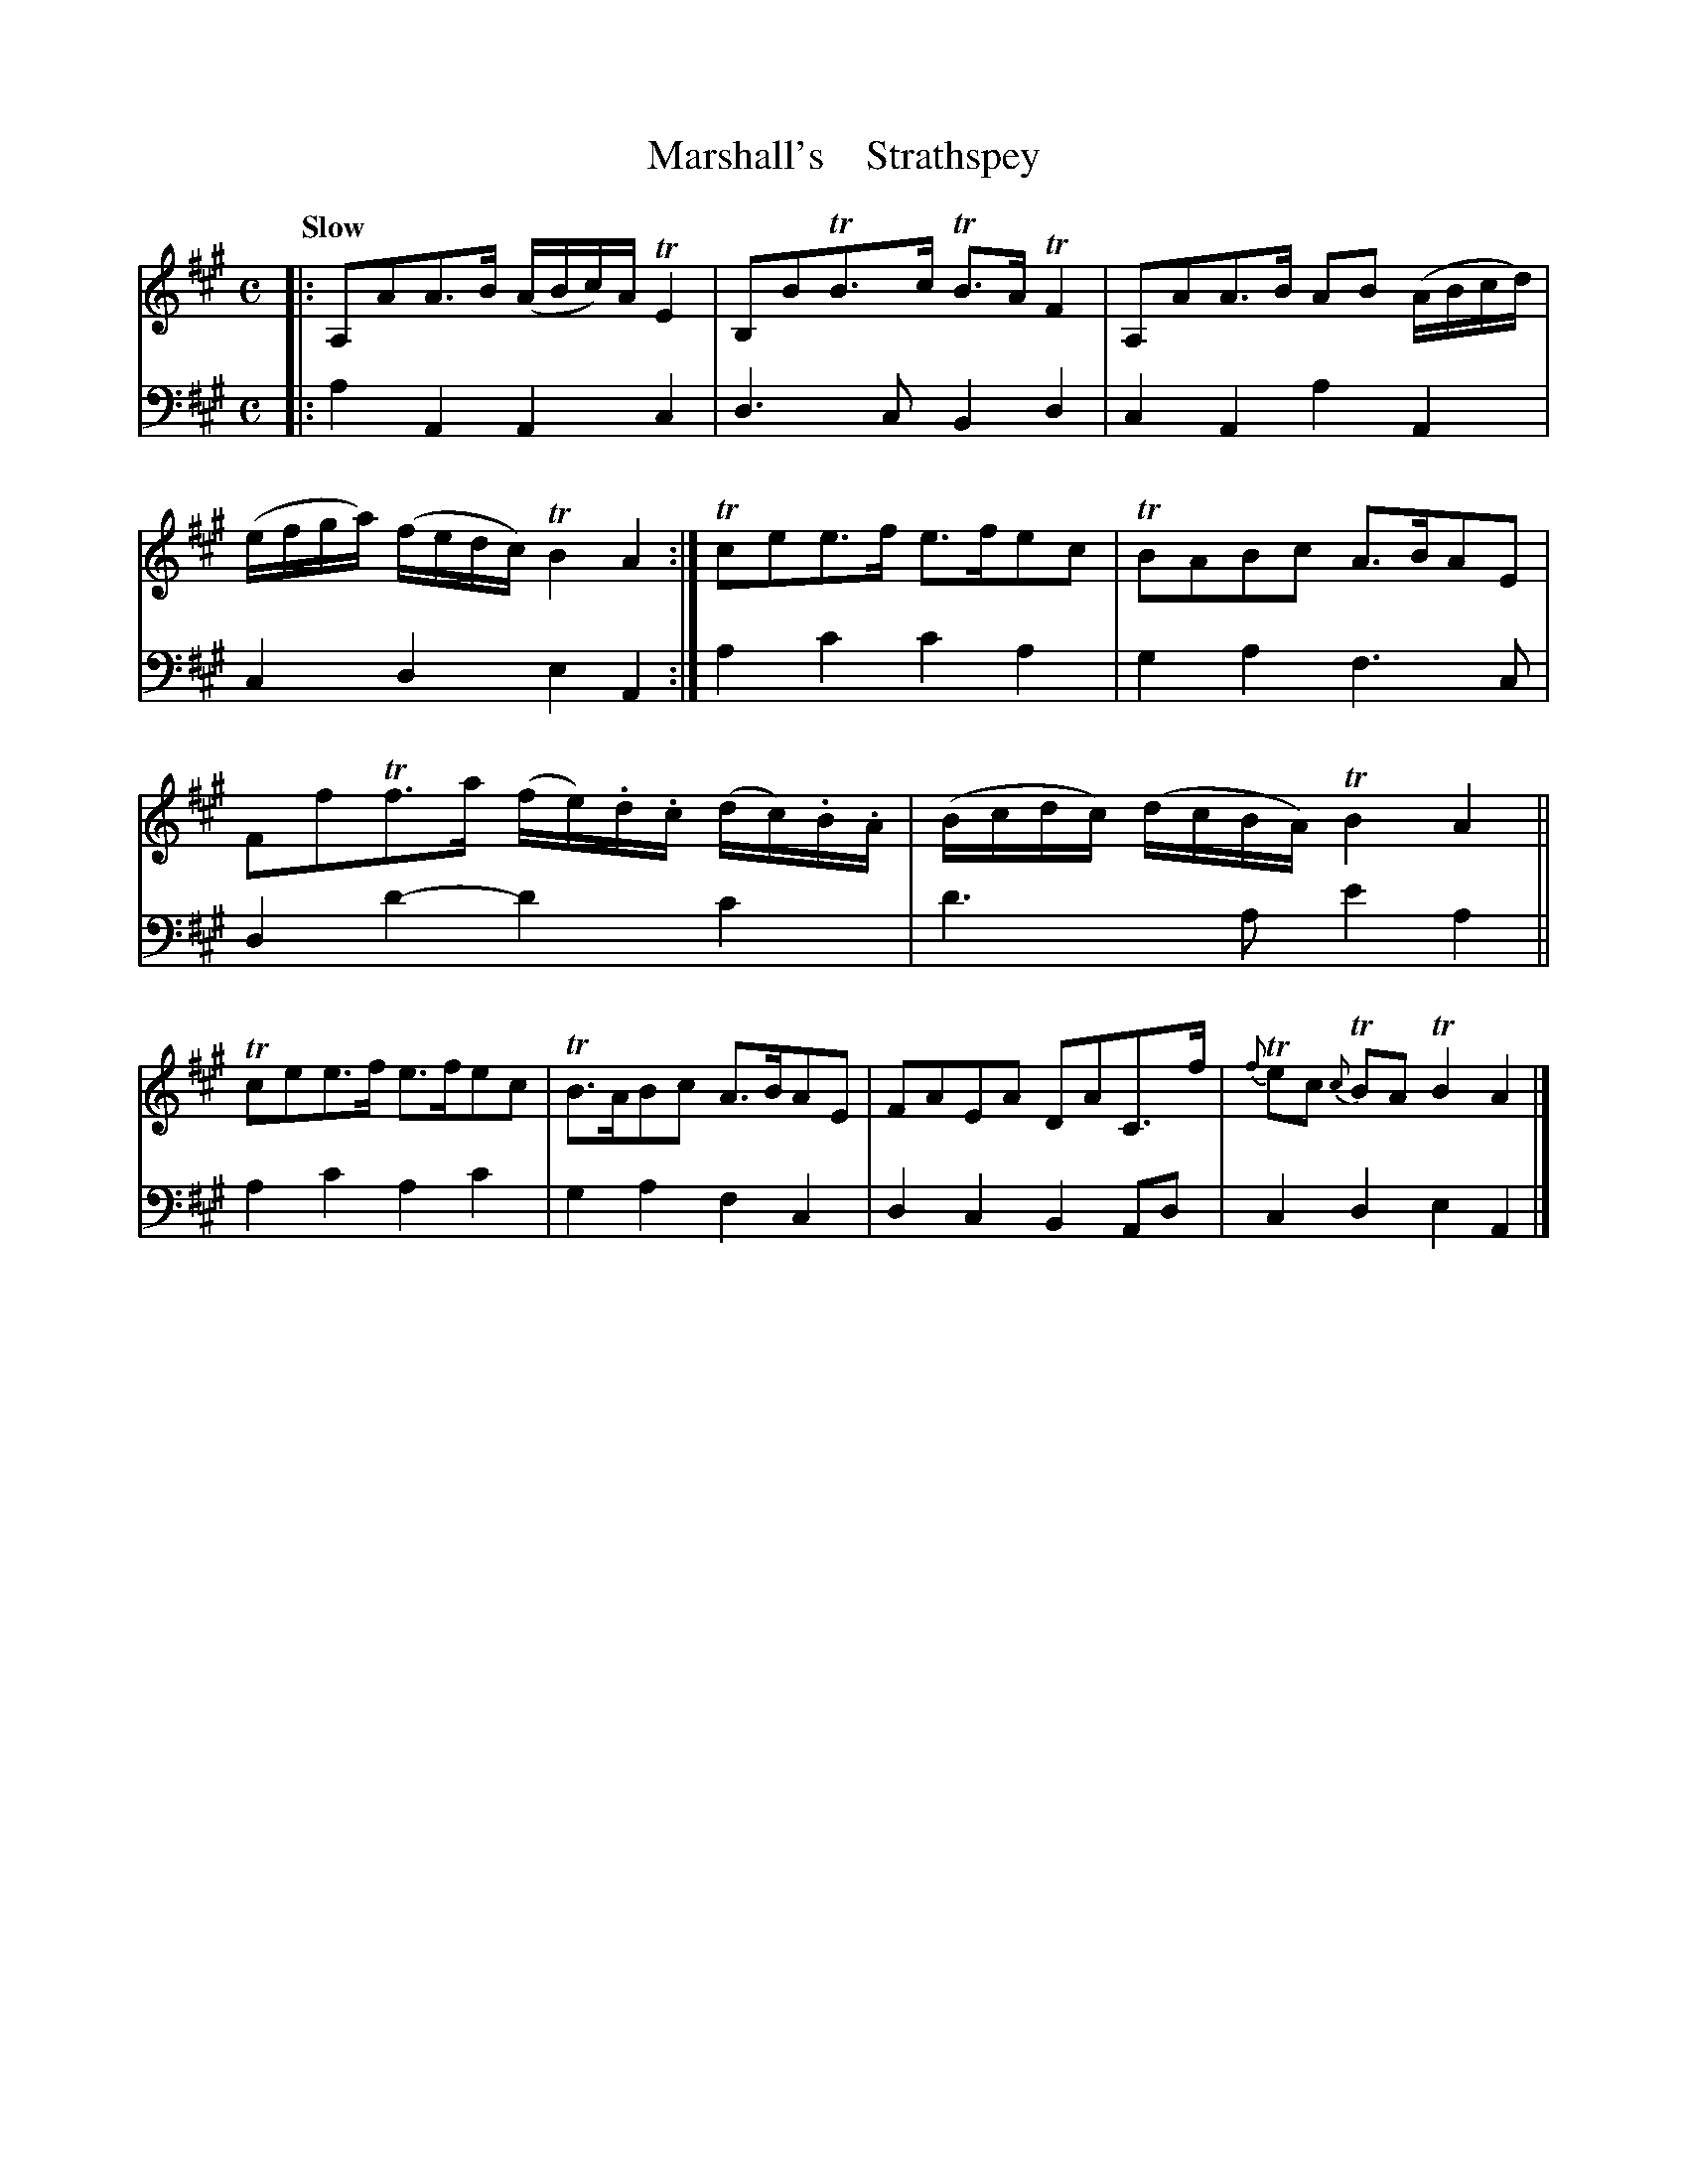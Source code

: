 X: 2123
T: Marshall's    Strathspey
%R: strathspey, air
B: Niel Gow & Sons "A Second Collection of Strathspey Reels, etc." v.2 p.12 #3
Z: 2022 John Chambers <jc:trillian.mit.edu>
M: C
L: 1/16
Q: "Slow"
K: A
% - - - - - - - - - -
V: 1 staves=2
|:\
A,2A2A3B (ABc)A TE4 | B,2B2TB3c TB3A TF4 |\
A,2A2A3B A2B2 (ABcd) | (efga) (fedc) TB4 A4 :|\
Tc2e2e3f e3fe2c2 | TB2A2B2c2 A3BA2E2 |
F2f2Tf3a (fe).d.c (dc).B.A | (Bcdc) (dcBA) TB4 A4 ||\
Tc2e2e3f e3fe2c2 | TB3AB2c2 A3BA2E2 |\
F2A2E2A2 D2A2C3f | {f}Te2c2 {c}TB2A2 TB4 A4 |]
% - - - - - - - - - -
% Voice 2 preserves the staff layout in the book.
V: 2 clef=bass middle=d
|:\
a4A4 A4c4 | d6c2 B4d4 | c4A4 a4A4 | c4d4 e4A4 :| a4c'4 c'4a4 | g4a4 f6c2 |
d4d'4- d'4c'4 | d'6a2 e'4a4 || a4c'4 a4c'4 | g4a4 f4c4 | d4c4 B4A2d2 | c4d4 e4A4 |]
